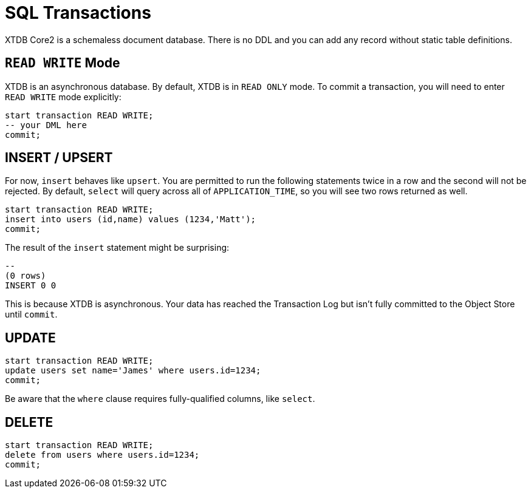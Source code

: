 = SQL Transactions

XTDB Core2 is a schemaless document database.
There is no DDL and you can add any record without static table definitions.


[#readwrite-mode]
== `READ WRITE` Mode

XTDB is an asynchronous database.
By default, XTDB is in `READ ONLY` mode.
To commit a transaction, you will need to enter `READ WRITE` mode explicitly:

[source,sql]
----
start transaction READ WRITE;
-- your DML here
commit;
----


[#insert]
== INSERT / UPSERT

For now, `insert` behaves like `upsert`.
You are permitted to run the following statements twice in a row and the second will not be rejected.
By default, `select` will query across all of `APPLICATION_TIME`, so you will see two rows returned as well.

[source,sql]
----
start transaction READ WRITE;
insert into users (id,name) values (1234,'Matt');
commit;
----

The result of the `insert` statement might be surprising:

----
--
(0 rows)
INSERT 0 0
----

This is because XTDB is asynchronous.
Your data has reached the Transaction Log but isn't fully committed to the Object Store until `commit`.


[#update]
== UPDATE

[source,sh]
----
start transaction READ WRITE;
update users set name='James' where users.id=1234;
commit;
----

Be aware that the `where` clause requires fully-qualified columns, like `select`.


[#delete]
== DELETE

[source,sh]
----
start transaction READ WRITE;
delete from users where users.id=1234;
commit;
----
